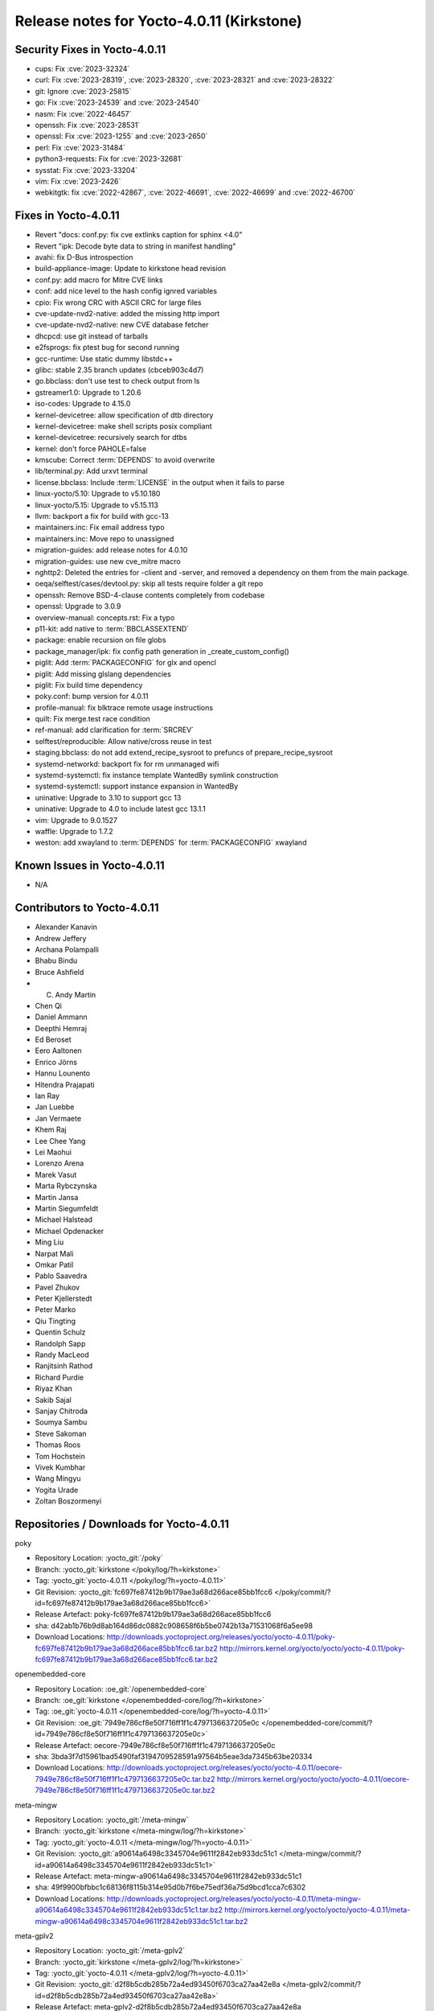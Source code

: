 .. SPDX-License-Identifier: CC-BY-SA-2.0-UK

Release notes for Yocto-4.0.11 (Kirkstone)
------------------------------------------

Security Fixes in Yocto-4.0.11
~~~~~~~~~~~~~~~~~~~~~~~~~~~~~~

-  cups: Fix :cve:`2023-32324`
-  curl: Fix :cve:`2023-28319`, :cve:`2023-28320`, :cve:`2023-28321` and :cve:`2023-28322`
-  git: Ignore :cve:`2023-25815`
-  go: Fix :cve:`2023-24539` and :cve:`2023-24540`
-  nasm: Fix :cve:`2022-46457`
-  openssh: Fix :cve:`2023-28531`
-  openssl: Fix :cve:`2023-1255` and :cve:`2023-2650`
-  perl: Fix :cve:`2023-31484`
-  python3-requests: Fix for :cve:`2023-32681`
-  sysstat: Fix :cve:`2023-33204`
-  vim: Fix :cve:`2023-2426`
-  webkitgtk: fix :cve:`2022-42867`, :cve:`2022-46691`, :cve:`2022-46699` and :cve:`2022-46700`


Fixes in Yocto-4.0.11
~~~~~~~~~~~~~~~~~~~~~

-  Revert "docs: conf.py: fix cve extlinks caption for sphinx <4.0"
-  Revert "ipk: Decode byte data to string in manifest handling"
-  avahi: fix D-Bus introspection
-  build-appliance-image: Update to kirkstone head revision
-  conf.py: add macro for Mitre CVE links
-  conf: add nice level to the hash config ignred variables
-  cpio: Fix wrong CRC with ASCII CRC for large files
-  cve-update-nvd2-native: added the missing http import
-  cve-update-nvd2-native: new CVE database fetcher
-  dhcpcd: use git instead of tarballs
-  e2fsprogs: fix ptest bug for second running
-  gcc-runtime: Use static dummy libstdc++
-  glibc: stable 2.35 branch updates (cbceb903c4d7)
-  go.bbclass: don't use test to check output from ls
-  gstreamer1.0: Upgrade to 1.20.6
-  iso-codes: Upgrade to 4.15.0
-  kernel-devicetree: allow specification of dtb directory
-  kernel-devicetree: make shell scripts posix compliant
-  kernel-devicetree: recursively search for dtbs
-  kernel: don't force PAHOLE=false
-  kmscube: Correct :term:`DEPENDS` to avoid overwrite
-  lib/terminal.py: Add urxvt terminal
-  license.bbclass: Include :term:`LICENSE` in the output when it fails to parse
-  linux-yocto/5.10: Upgrade to v5.10.180
-  linux-yocto/5.15: Upgrade to v5.15.113
-  llvm: backport a fix for build with gcc-13
-  maintainers.inc: Fix email address typo
-  maintainers.inc: Move repo to unassigned
-  migration-guides: add release notes for 4.0.10
-  migration-guides: use new cve_mitre macro
-  nghttp2: Deleted the entries for -client and -server, and removed a dependency on them from the main package.
-  oeqa/selftest/cases/devtool.py: skip all tests require folder a git repo
-  openssh: Remove BSD-4-clause contents completely from codebase
-  openssl: Upgrade to 3.0.9
-  overview-manual: concepts.rst: Fix a typo
-  p11-kit: add native to :term:`BBCLASSEXTEND`
-  package: enable recursion on file globs
-  package_manager/ipk: fix config path generation in _create_custom_config()
-  piglit: Add :term:`PACKAGECONFIG` for glx and opencl
-  piglit: Add missing glslang dependencies
-  piglit: Fix build time dependency
-  poky.conf: bump version for 4.0.11
-  profile-manual: fix blktrace remote usage instructions
-  quilt: Fix merge.test race condition
-  ref-manual: add clarification for :term:`SRCREV`
-  selftest/reproducible: Allow native/cross reuse in test
-  staging.bbclass: do not add extend_recipe_sysroot to prefuncs of prepare_recipe_sysroot
-  systemd-networkd: backport fix for rm unmanaged wifi
-  systemd-systemctl: fix instance template WantedBy symlink construction
-  systemd-systemctl: support instance expansion in WantedBy
-  uninative: Upgrade to 3.10 to support gcc 13
-  uninative: Upgrade to 4.0 to include latest gcc 13.1.1
-  vim: Upgrade to 9.0.1527
-  waffle: Upgrade to 1.7.2
-  weston: add xwayland to :term:`DEPENDS` for :term:`PACKAGECONFIG` xwayland


Known Issues in Yocto-4.0.11
~~~~~~~~~~~~~~~~~~~~~~~~~~~~

- N/A


Contributors to Yocto-4.0.11
~~~~~~~~~~~~~~~~~~~~~~~~~~~~

-  Alexander Kanavin
-  Andrew Jeffery
-  Archana Polampalli
-  Bhabu Bindu
-  Bruce Ashfield
-  C. Andy Martin
-  Chen Qi
-  Daniel Ammann
-  Deepthi Hemraj
-  Ed Beroset
-  Eero Aaltonen
-  Enrico Jörns
-  Hannu Lounento
-  Hitendra Prajapati
-  Ian Ray
-  Jan Luebbe
-  Jan Vermaete
-  Khem Raj
-  Lee Chee Yang
-  Lei Maohui
-  Lorenzo Arena
-  Marek Vasut
-  Marta Rybczynska
-  Martin Jansa
-  Martin Siegumfeldt
-  Michael Halstead
-  Michael Opdenacker
-  Ming Liu
-  Narpat Mali
-  Omkar Patil
-  Pablo Saavedra
-  Pavel Zhukov
-  Peter Kjellerstedt
-  Peter Marko
-  Qiu Tingting
-  Quentin Schulz
-  Randolph Sapp
-  Randy MacLeod
-  Ranjitsinh Rathod
-  Richard Purdie
-  Riyaz Khan
-  Sakib Sajal
-  Sanjay Chitroda
-  Soumya Sambu
-  Steve Sakoman
-  Thomas Roos
-  Tom Hochstein
-  Vivek Kumbhar
-  Wang Mingyu
-  Yogita Urade
-  Zoltan Boszormenyi


Repositories / Downloads for Yocto-4.0.11
~~~~~~~~~~~~~~~~~~~~~~~~~~~~~~~~~~~~~~~~~~

poky

-  Repository Location: :yocto_git:`/poky`
-  Branch: :yocto_git:`kirkstone </poky/log/?h=kirkstone>`
-  Tag:  :yocto_git:`yocto-4.0.11 </poky/log/?h=yocto-4.0.11>`
-  Git Revision: :yocto_git:`fc697fe87412b9b179ae3a68d266ace85bb1fcc6 </poky/commit/?id=fc697fe87412b9b179ae3a68d266ace85bb1fcc6>`
-  Release Artefact: poky-fc697fe87412b9b179ae3a68d266ace85bb1fcc6
-  sha: d42ab1b76b9d8ab164d86dc0882c908658f6b5be0742b13a71531068f6a5ee98
-  Download Locations:
   http://downloads.yoctoproject.org/releases/yocto/yocto-4.0.11/poky-fc697fe87412b9b179ae3a68d266ace85bb1fcc6.tar.bz2
   http://mirrors.kernel.org/yocto/yocto/yocto-4.0.11/poky-fc697fe87412b9b179ae3a68d266ace85bb1fcc6.tar.bz2

openembedded-core

-  Repository Location: :oe_git:`/openembedded-core`
-  Branch: :oe_git:`kirkstone </openembedded-core/log/?h=kirkstone>`
-  Tag:  :oe_git:`yocto-4.0.11 </openembedded-core/log/?h=yocto-4.0.11>`
-  Git Revision: :oe_git:`7949e786cf8e50f716ff1f1c4797136637205e0c </openembedded-core/commit/?id=7949e786cf8e50f716ff1f1c4797136637205e0c>`
-  Release Artefact: oecore-7949e786cf8e50f716ff1f1c4797136637205e0c
-  sha: 3bda3f7d15961bad5490faf3194709528591a97564b5eae3da7345b63be20334
-  Download Locations:
   http://downloads.yoctoproject.org/releases/yocto/yocto-4.0.11/oecore-7949e786cf8e50f716ff1f1c4797136637205e0c.tar.bz2
   http://mirrors.kernel.org/yocto/yocto/yocto-4.0.11/oecore-7949e786cf8e50f716ff1f1c4797136637205e0c.tar.bz2

meta-mingw

-  Repository Location: :yocto_git:`/meta-mingw`
-  Branch: :yocto_git:`kirkstone </meta-mingw/log/?h=kirkstone>`
-  Tag:  :yocto_git:`yocto-4.0.11 </meta-mingw/log/?h=yocto-4.0.11>`
-  Git Revision: :yocto_git:`a90614a6498c3345704e9611f2842eb933dc51c1 </meta-mingw/commit/?id=a90614a6498c3345704e9611f2842eb933dc51c1>`
-  Release Artefact: meta-mingw-a90614a6498c3345704e9611f2842eb933dc51c1
-  sha: 49f9900bfbbc1c68136f8115b314e95d0b7f6be75edf36a75d9bcd1cca7c6302
-  Download Locations:
   http://downloads.yoctoproject.org/releases/yocto/yocto-4.0.11/meta-mingw-a90614a6498c3345704e9611f2842eb933dc51c1.tar.bz2
   http://mirrors.kernel.org/yocto/yocto/yocto-4.0.11/meta-mingw-a90614a6498c3345704e9611f2842eb933dc51c1.tar.bz2

meta-gplv2

-  Repository Location: :yocto_git:`/meta-gplv2`
-  Branch: :yocto_git:`kirkstone </meta-gplv2/log/?h=kirkstone>`
-  Tag:  :yocto_git:`yocto-4.0.11 </meta-gplv2/log/?h=yocto-4.0.11>`
-  Git Revision: :yocto_git:`d2f8b5cdb285b72a4ed93450f6703ca27aa42e8a </meta-gplv2/commit/?id=d2f8b5cdb285b72a4ed93450f6703ca27aa42e8a>`
-  Release Artefact: meta-gplv2-d2f8b5cdb285b72a4ed93450f6703ca27aa42e8a
-  sha: c386f59f8a672747dc3d0be1d4234b6039273d0e57933eb87caa20f56b9cca6d
-  Download Locations:
   http://downloads.yoctoproject.org/releases/yocto/yocto-4.0.11/meta-gplv2-d2f8b5cdb285b72a4ed93450f6703ca27aa42e8a.tar.bz2
   http://mirrors.kernel.org/yocto/yocto/yocto-4.0.11/meta-gplv2-d2f8b5cdb285b72a4ed93450f6703ca27aa42e8a.tar.bz2

bitbake

-  Repository Location: :oe_git:`/bitbake`
-  Branch: :oe_git:`2.0 </bitbake/log/?h=2.0>`
-  Tag:  :oe_git:`yocto-4.0.11 </bitbake/log/?h=yocto-4.0.11>`
-  Git Revision: :oe_git:`0c6f86b60cfba67c20733516957c0a654eb2b44c </bitbake/commit/?id=0c6f86b60cfba67c20733516957c0a654eb2b44c>`
-  Release Artefact: bitbake-0c6f86b60cfba67c20733516957c0a654eb2b44c
-  sha: 4caa94ee4d644017b0cc51b702e330191677f7d179018cbcec8b1793949ebc74
-  Download Locations:
   http://downloads.yoctoproject.org/releases/yocto/yocto-4.0.11/bitbake-0c6f86b60cfba67c20733516957c0a654eb2b44c.tar.bz2
   http://mirrors.kernel.org/yocto/yocto/yocto-4.0.11/bitbake-0c6f86b60cfba67c20733516957c0a654eb2b44c.tar.bz2

yocto-docs

-  Repository Location: :yocto_git:`/yocto-docs`
-  Branch: :yocto_git:`kirkstone </yocto-docs/log/?h=kirkstone>`
-  Tag: :yocto_git:`yocto-4.0.11 </yocto-docs/log/?h=yocto-4.0.11>`
-  Git Revision: :yocto_git:`6d16d2bde0aa32276a035ee49703e6eea7c7b29a </yocto-docs/commit/?id=6d16d2bde0aa32276a035ee49703e6eea7c7b29a>`


